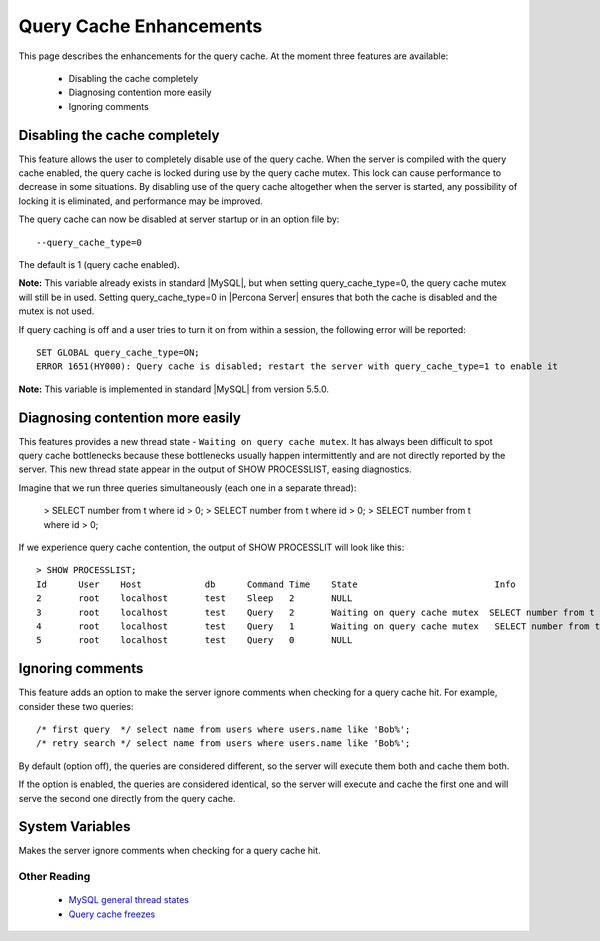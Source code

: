 .. _query_cache_enhance:

==========================
 Query Cache Enhancements
==========================

This page describes the enhancements for the query cache. At the moment three features are available:

  * Disabling the cache completely

  * Diagnosing contention more easily

  * Ignoring comments

Disabling the cache completely
==============================

This feature allows the user to completely disable use of the query cache. When the server is compiled with the query cache enabled, the query cache is locked during use by the query cache mutex. This lock can cause performance to decrease in some situations. By disabling use of the query cache altogether when the server is started, any possibility of locking it is eliminated, and performance may be improved.

The query cache can now be disabled at server startup or in an option file by: ::

  --query_cache_type=0

The default is 1 (query cache enabled).

**Note:** This variable already exists in standard |MySQL|, but when setting query_cache_type=0, the query cache mutex will still be in used. Setting query_cache_type=0 in |Percona Server| ensures that both the cache is disabled and the mutex is not used.

If query caching is off and a user tries to turn it on from within a session, the following error will be reported: ::

  SET GLOBAL query_cache_type=ON;
  ERROR 1651(HY000): Query cache is disabled; restart the server with query_cache_type=1 to enable it

**Note:** This variable is implemented in standard |MySQL| from version 5.5.0.


Diagnosing contention more easily
=================================

This features provides a new thread state - ``Waiting on query cache mutex``. It has always been difficult to spot query cache bottlenecks because these bottlenecks usually happen intermittently and are not directly reported by the server. This new thread state appear in the output of SHOW PROCESSLIST, easing diagnostics.

Imagine that we run three queries simultaneously (each one in a separate thread):

  > SELECT number from t where id > 0;
  > SELECT number from t where id > 0;
  > SELECT number from t where id > 0;

If we experience query cache contention, the output of SHOW PROCESSLIT will look like this: ::

  > SHOW PROCESSLIST;
  Id      User    Host            db      Command Time    State                          Info
  2       root    localhost       test    Sleep   2       NULL
  3       root    localhost       test    Query   2       Waiting on query cache mutex  SELECT number from t where id > 0;
  4       root    localhost       test    Query   1       Waiting on query cache mutex   SELECT number from t where id > 0;
  5       root    localhost       test    Query   0       NULL

.. _ignoring_comments:

Ignoring comments
=================

This feature adds an option to make the server ignore comments when checking for a query cache hit. For example, consider these two queries: ::

  /* first query  */ select name from users where users.name like 'Bob%';
  /* retry search */ select name from users where users.name like 'Bob%';

By default (option off), the queries are considered different, so the server will execute them both and cache them both.

If the option is enabled, the queries are considered identical, so the server will execute and cache the first one and will serve the second one directly from the query cache.


.. Version Specific Information
.. ----------------------------

.. Disabling the query cache completely

..  Percona Server Version	 Comments
.. 5.1.49-12.0	 Full functionality available.
.. Diagnosing contention more easily

..  Percona Server Version	 Comments
.. 5.1.49-12.0	 Full functionality available.
.. Ignoring comments

..  Percona Server Version	 Comments
.. 5.1.47-11.0	 Critical bug (see MySQL bug 55032). Release was recalled.
.. 5.1.47-11.1	 Fixed critical bug from previous release. MySQL bug 55032 actual. Bug b603618 actual. Bug 603619 actual.
.. 5.1.47-11.2	 Full functionality available.
.. 5.1.48-12.0	 Full functionality available.

.. Other Information

.. Disabling the query cache completely

.. Author/Origin	 Percona
.. Bugs fixed	LP bug 609027, MySQL bug 38551
.. Diagnosing contention more easily

.. Author/Origin	 Percona
.. Bugs fixed	LP bug589484

System Variables
================

.. variable:: query_cache_strip_comments

   :cli: Yes
   :conf: Yes
   :scope: Global
   :dyn: Yes
   :vartype: Boolean
   :default: Off


Makes the server ignore comments when checking for a query cache hit.

Other Reading
-------------

  * `MySQL general thread states <http://dev.mysql.com/doc/refman/5.1/en/general-thread-states.html>`_

  * `Query cache freezes <http://www.mysqlperformanceblog.com/2009/03/19/mysql-random-freezes-could-be-the-query-cache/>`_
